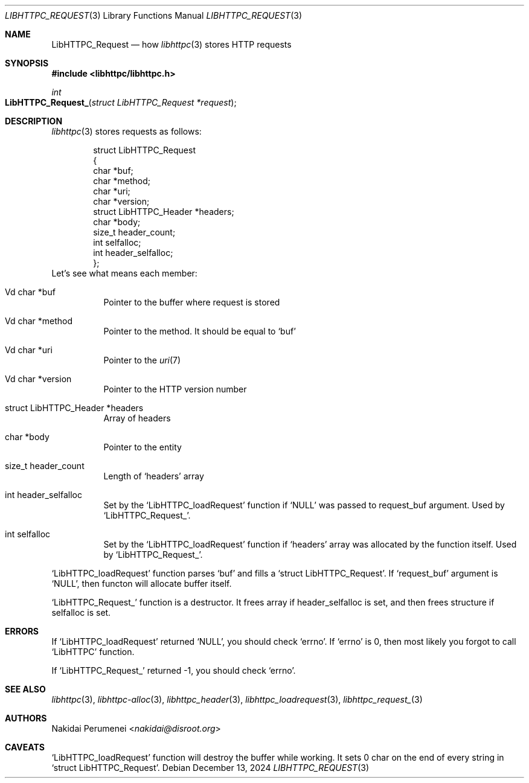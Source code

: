 .Dd December 13, 2024
.Dt LIBHTTPC_REQUEST 3
.Os
.
.Sh NAME
.Nm LibHTTPC_Request
.Nd how
.Xr libhttpc 3
stores HTTP requests
.
.Sh SYNOPSIS
.In libhttpc/libhttpc.h
.Fc
.Ft int
.Fo LibHTTPC_Request_
.Fa "struct LibHTTPC_Request *request"
.Fc
.
.Sh DESCRIPTION
.Xr libhttpc 3
stores requests
as follows:
.Bd -literal -offset indent
struct LibHTTPC_Request
{
    char                   *buf;
    char                   *method;
    char                   *uri;
    char                   *version;
    struct LibHTTPC_Header *headers;
    char                   *body;
    size_t                  header_count;
    int                     selfalloc;
    int                     header_selfalloc;
};
.Ed
Let's see
what means
each member:
.Bl -tag
.It Vd char *buf
Pointer to
the buffer
where request
is stored
.It Vd char *method
Pointer to
the method.
It should be equal to
.Ql buf
.It Vd char *uri
Pointer to
the
.Xr uri 7
.It Vd char *version
Pointer to
the HTTP version number
.It struct LibHTTPC_Header *headers
Array of headers
.It char *body
Pointer to
the entity
.It size_t header_count
Length of
.Ql headers
array
.It int header_selfalloc
Set by the
.Ql LibHTTPC_loadRequest
function if
.Ql NULL
was passed to
request_buf argument.
Used by
.Ql LibHTTPC_Request_ .
.It int selfalloc
Set by the
.Ql LibHTTPC_loadRequest
function if
.Ql headers
array was
allocated
by the function
itself.
Used by
.Ql LibHTTPC_Request_ .
.El
.
.Pp
.Ql LibHTTPC_loadRequest
function parses
.Ql buf
and fills a
.Ql struct LibHTTPC_Request .
If
.Ql request_buf
argument
is
.Ql NULL ,
then functon will
allocate buffer
itself.
.
.Pp
.Ql LibHTTPC_Request_
function
is a destructor.
It frees array
if header_selfalloc is set,
and then frees structure
if selfalloc is set.
.
.Sh ERRORS
If
.Ql LibHTTPC_loadRequest
returned
.Ql NULL ,
you should check
.Ql errno .
If
.Ql errno
is 0,
then most likely
you forgot to call
.Ql LibHTTPC
function.
.
.Pp
If
.Ql LibHTTPC_Request_
returned -1,
you should check
.Ql errno .
.
.Sh SEE ALSO
.Xr libhttpc 3 ,
.Xr libhttpc-alloc 3 ,
.Xr libhttpc_header 3 ,
.Xr libhttpc_loadrequest 3 ,
.Xr libhttpc_request_ 3
.
.Sh AUTHORS
.An Nakidai Perumenei Aq Mt nakidai@disroot.org
.
.Sh CAVEATS
.Ql LibHTTPC_loadRequest
function will
destroy the buffer
while working.
It sets
0 char
on the end
of every string in
.Ql struct LibHTTPC_Request .
